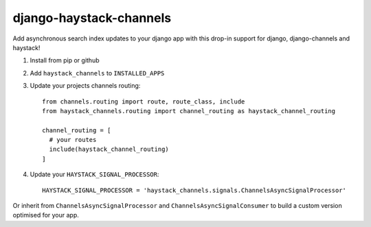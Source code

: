 django-haystack-channels
------------------------

Add asynchronous search index updates to your django app with this drop-in support for django, django-channels and haystack!

1. Install from pip or github
2. Add ``haystack_channels`` to ``INSTALLED_APPS``
3. Update your projects channels routing::

    from channels.routing import route, route_class, include
    from haystack_channels.routing import channel_routing as haystack_channel_routing

    channel_routing = [
      # your routes
      include(haystack_channel_routing)
    ]
4. Update your ``HAYSTACK_SIGNAL_PROCESSOR``::

    HAYSTACK_SIGNAL_PROCESSOR = 'haystack_channels.signals.ChannelsAsyncSignalProcessor'

Or inherit from ``ChannelsAsyncSignalProcessor`` and ``ChannelsAsyncSignalConsumer`` to build a custom version optimised for your app.
